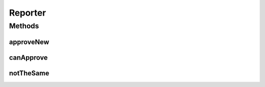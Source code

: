 .. java:import:: java.io File

Reporter
========

.. java:package:: com.nikolavp.approval
   :noindex:

.. java:type:: public interface Reporter

   Created by nikolavp on 1/30/14.

Methods
-------
approveNew
^^^^^^^^^^

.. java:method::  void approveNew(byte[] value, File fileForApproval, File fileForVerification)
   :outertype: Reporter

   Called by an \ :java:ref:`com.nikolavp.approval.Approval`\  object when a value for verification is produced but no old.

   :param value: the new value that came from the verification
   :param fileForApproval: the approval file(this contains the value that was passed in)
   :param fileForVerification: the file for the this new approval value @return true if the new value is approved and false otherwise

canApprove
^^^^^^^^^^

.. java:method::  boolean canApprove(File fileForApproval)
   :outertype: Reporter

   A method to check if this reporter is supported for the following file type or environment! Reporters are different for different platforms and file types and this in conjuction with \ :java:ref:`com.nikolavp.approval.reporters.Reporters.firstWorking`\  will allow you to plug different reporters for different environments(CI, Windows, Linux, MacOS, etc).

   :param fileForApproval: the file that we want to approve
   :return: true if we can approve the file and false otherwise

notTheSame
^^^^^^^^^^

.. java:method::  void notTheSame(byte[] oldValue, File fileForVerification, byte[] newValue, File fileForApproval)
   :outertype: Reporter

   Called by an \ :java:ref:`com.nikolavp.approval.Approval`\  object when values don't match in the approval process.

   :param oldValue: the old value that was found in fileForVerification from old runs
   :param newValue: the new value that was passed for verification
   :param fileForVerification: the file for this approval value
   :param fileForApproval: the file for the new content

